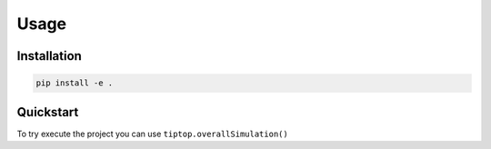 Usage
=====


.. _installation:

Installation
------------

.. code-block:: console

     pip install -e .

Quickstart
----------

To try execute the project you can use ``tiptop.overallSimulation()``

.. py:function:: tiptop.overallSimulation(path2param,paramFileName)

   return nothing but create a fits file containing the PSF
   
   :param path2param: required path to the parameter file
   :type path2param: str
   :param paramFileName: required name of the parameter file to be used without the extention
   :type paramFileName: str
   :return: nothing
   :rtype: None